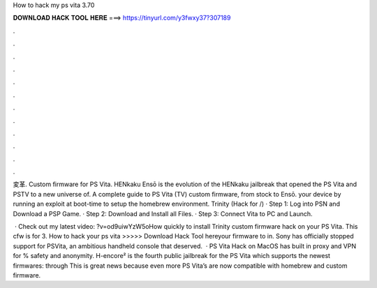 How to hack my ps vita 3.70



𝐃𝐎𝐖𝐍𝐋𝐎𝐀𝐃 𝐇𝐀𝐂𝐊 𝐓𝐎𝐎𝐋 𝐇𝐄𝐑𝐄 ===> https://tinyurl.com/y3fwxy37?307189



.



.



.



.



.



.



.



.



.



.



.



.

変革. Custom firmware for PS Vita. HENkaku Ensō is the evolution of the HENkaku jailbreak that opened the PS Vita and PSTV to a new universe of. A complete guide to PS Vita (TV) custom firmware, from stock to Ensō. your device by running an exploit at boot-time to setup the homebrew environment. Trinity (Hack for /) · Step 1: Log into PSN and Download a PSP Game. · Step 2: Download and Install all Files. · Step 3: Connect Vita to PC and Launch.

 · Check out my latest video: ?v=od9uiwYzW5oHow quickly to install Trinity custom firmware hack on your PS Vita. This cfw is for 3. How to hack your ps vita >>>>> Download Hack Tool hereyour firmware to in. Sony has officially stopped support for PSVita, an ambitious handheld console that deserved.  · PS Vita Hack on MacOS has built in proxy and VPN for % safety and anonymity. H-encore² is the fourth public jailbreak for the PS Vita which supports the newest firmwares: through This is great news because even more PS Vita’s are now compatible with homebrew and custom firmware.
